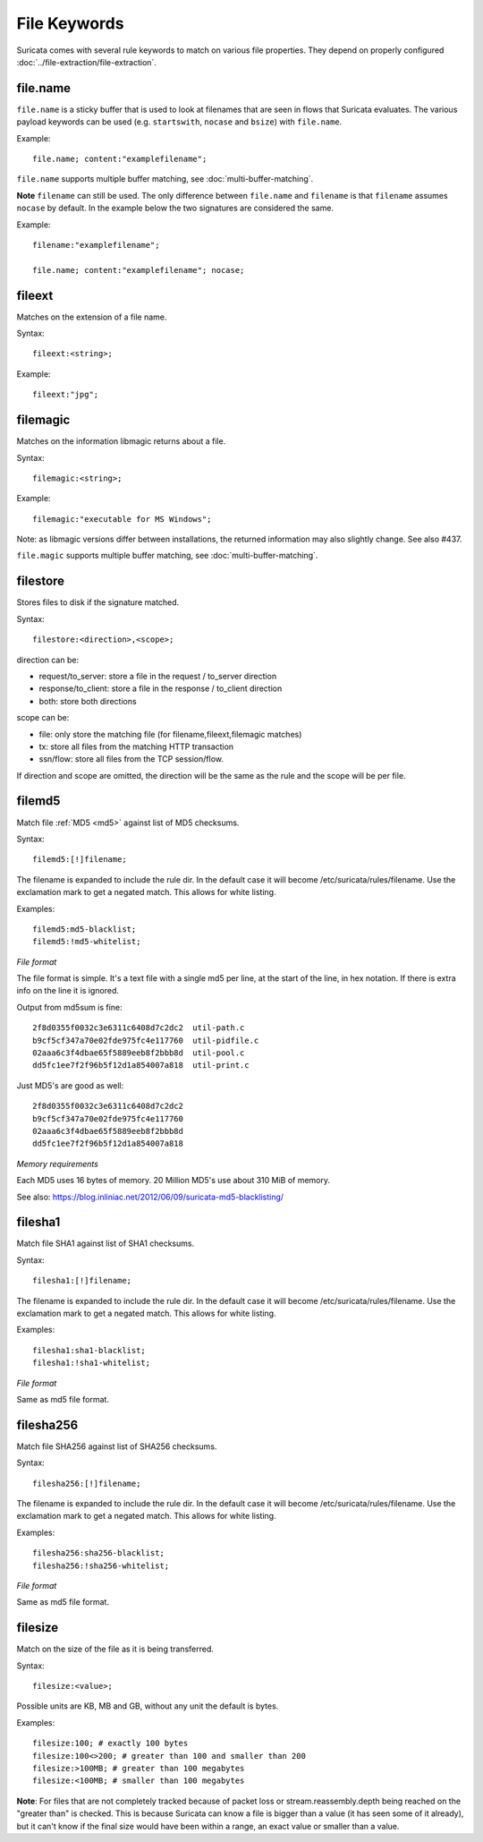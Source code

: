 File Keywords
=============

Suricata comes with several rule keywords to match on various file
properties. They depend on properly configured
:doc:`../file-extraction/file-extraction`.

file.name
---------

``file.name`` is a sticky buffer that is used to look at filenames
that are seen in flows that Suricata evaluates. The various payload
keywords can be used (e.g. ``startswith``, ``nocase`` and ``bsize``)
with ``file.name``.

Example::

  file.name; content:"examplefilename";

``file.name`` supports multiple buffer matching, see :doc:`multi-buffer-matching`.

**Note** ``filename`` can still be used. The only difference between
``file.name`` and ``filename`` is that ``filename`` assumes ``nocase``
by default. In the example below the two signatures are considered
the same.

Example::

  filename:"examplefilename";

  file.name; content:"examplefilename"; nocase;

fileext
-------

Matches on the extension of a file name.

Syntax::

  fileext:<string>;

Example::

  fileext:"jpg";

filemagic
---------

Matches on the information libmagic returns about a file.

Syntax::

  filemagic:<string>;

Example::

  filemagic:"executable for MS Windows";

Note: as libmagic versions differ between installations, the returned
information may also slightly change. See also #437.

``file.magic`` supports multiple buffer matching, see :doc:`multi-buffer-matching`.

filestore
---------

Stores files to disk if the signature matched.

Syntax::

  filestore:<direction>,<scope>;

direction can be:

* request/to_server: store a file in the request / to_server direction
* response/to_client: store a file in the response / to_client direction
* both: store both directions

scope can be:

* file: only store the matching file (for filename,fileext,filemagic matches)
* tx: store all files from the matching HTTP transaction
* ssn/flow: store all files from the TCP session/flow.

If direction and scope are omitted, the direction will be the same as
the rule and the scope will be per file.

filemd5
-------

Match file :ref:`MD5 <md5>` against list of MD5 checksums.

Syntax::

  filemd5:[!]filename;

The filename is expanded to include the rule dir. In the default case
it will become /etc/suricata/rules/filename. Use the exclamation mark
to get a negated match. This allows for white listing.

Examples::

  filemd5:md5-blacklist;
  filemd5:!md5-whitelist;

*File format*

The file format is simple. It's a text file with a single md5 per
line, at the start of the line, in hex notation. If there is extra
info on the line it is ignored.

Output from md5sum is fine::

  2f8d0355f0032c3e6311c6408d7c2dc2  util-path.c
  b9cf5cf347a70e02fde975fc4e117760  util-pidfile.c
  02aaa6c3f4dbae65f5889eeb8f2bbb8d  util-pool.c
  dd5fc1ee7f2f96b5f12d1a854007a818  util-print.c

Just MD5's are good as well::

  2f8d0355f0032c3e6311c6408d7c2dc2
  b9cf5cf347a70e02fde975fc4e117760
  02aaa6c3f4dbae65f5889eeb8f2bbb8d
  dd5fc1ee7f2f96b5f12d1a854007a818

*Memory requirements*

Each MD5 uses 16 bytes of memory. 20 Million MD5's use about 310 MiB of memory.

See also: https://blog.inliniac.net/2012/06/09/suricata-md5-blacklisting/

filesha1
--------

Match file SHA1 against list of SHA1 checksums.

Syntax::

  filesha1:[!]filename;

The filename is expanded to include the rule dir. In the default case
it will become /etc/suricata/rules/filename. Use the exclamation mark
to get a negated match. This allows for white listing.

Examples::

  filesha1:sha1-blacklist;
  filesha1:!sha1-whitelist;

*File format*

Same as md5 file format.

filesha256
----------

Match file SHA256 against list of SHA256 checksums.

Syntax::

  filesha256:[!]filename;

The filename is expanded to include the rule dir. In the default case
it will become /etc/suricata/rules/filename. Use the exclamation mark
to get a negated match. This allows for white listing.

Examples::

  filesha256:sha256-blacklist;
  filesha256:!sha256-whitelist;

*File format*

Same as md5 file format.

filesize
--------

Match on the size of the file as it is being transferred.

Syntax::

  filesize:<value>;

Possible units are KB, MB and GB, without any unit the default is bytes.

Examples::

  filesize:100; # exactly 100 bytes
  filesize:100<>200; # greater than 100 and smaller than 200
  filesize:>100MB; # greater than 100 megabytes
  filesize:<100MB; # smaller than 100 megabytes

**Note**: For files that are not completely tracked because of packet
loss or stream.reassembly.depth being reached on the "greater than" is
checked. This is because Suricata can know a file is bigger than a
value (it has seen some of it already), but it can't know if the final
size would have been within a range, an exact value or smaller than a
value.

